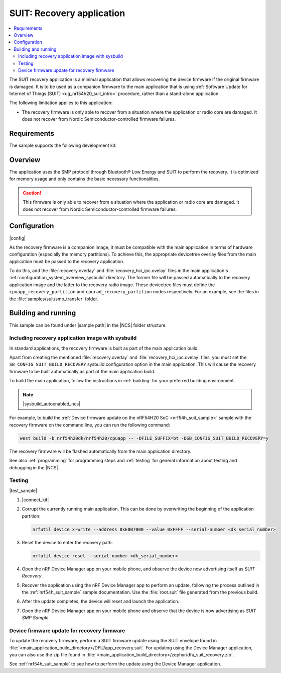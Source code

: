 .. _suit_recovery:

SUIT: Recovery application
##########################

.. contents::
   :local:
   :depth: 2

The SUIT recovery application is a minimal application that allows recovering the device firmware if the original firmware is damaged.
It is to be used as a companion firmware to the main application that is using :ref:`Software Update for Internet of Things (SUIT) <ug_nrf54h20_suit_intro>` procedure, rather than a stand-alone application.

The following limitation applies to this application:

* The recovery firmware is only able to recover from a situation where the application or radio core are damaged.
  It does not recover from Nordic Semiconductor-controlled firmware failures.

.. _suit_recovery_reqs:

Requirements
************

The sample supports the following development kit:

.. table-from-rows:: /includes/sample_board_rows.txt
   :header: heading
   :rows: nrf54h20dk_nrf54h20_cpuapp

.. _suit_recovery_overview:

Overview
********

The application uses the SMP protocol through Bluetooth® Low Energy and SUIT to perform the recovery.
It is optimized for memory usage and only contains the basic necessary functionalities.

.. caution::

    This firmware is only able to recover from a situation where the application or radio core are damaged. It does not recover from Nordic Semiconductor-controlled firmware failures.

.. _suit_recovery_config:

Configuration
*************

|config|

As the recovery firmware is a companion image, it must be compatible with the main application in terms of hardware configuration (especially the memory partitions).
To achieve this, the appropriate devicetree overlay files from the main application must be passed to the recovery application.

To do this, add the :file:`recovery.overlay` and :file:`recovery_hci_ipc.ovelay` files in the main application's :ref:`configuration_system_overview_sysbuild` directory.
The former file will be passed automatically to the recovery application image and the latter to the recovery radio image.
These devicetree files must define the ``cpuapp_recovery_partition`` and ``cpurad_recovery_partition`` nodes respectively.
For an example, see the files in the :file:`samples/suit/smp_transfer` folder.

.. _suit_recovery_build_run:

Building and running
********************

.. |sample path| replace:: :file:`samples/suit/recovery`

This sample can be found under |sample path| in the |NCS| folder structure.

Including recovery application image with sysbuild
==================================================

In standard applications, the recovery firmware is built as part of the main application build.

Apart from creating the mentioned :file:`recovery.overlay` and :file:`recovery_hci_ipc.ovelay` files,
you must set the ``SB_CONFIG_SUIT_BUILD_RECOVERY`` sysbuild configuration option in the main application.
This will cause the recovery firmware to be built automatically as part of the main application build.

To build the main application, follow the instructions in :ref:`building` for your preferred building environment.

.. note::
    |sysbuild_autoenabled_ncs|

For example, to build the :ref:`Device firmware update on the nRF54H20 SoC <nrf54h_suit_sample>` sample with the recovery firmware on the command line, you can run the following command:

.. code-block:: console

   west build -b nrf54h20dk/nrf54h20/cpuapp -- -DFILE_SUFFIX=bt -DSB_CONFIG_SUIT_BUILD_RECOVERY=y

The recovery firmware will be flashed automatically from the main application directory.

See also :ref:`programming` for programming steps and :ref:`testing` for general information about testing and debugging in the |NCS|.

Testing
=======

|test_sample|

#. |connect_kit|
#. Corrupt the currently running main application.
   This can be done by overwriting the beginning of the application partition:

   .. code-block:: console

      nrfutil device x-write --address 0xE0B7000 --value 0xFFFF --serial-number <dk_serial_number>

#. Reset the device to enter the recovery path:

   .. code-block:: console

      nrfutil device reset --serial-number <dk_serial_number>

#. Open the nRF Device Manager app on your mobile phone, and observe the device now advertising itself as *SUIT Recovery*.
#. Recover the application using the nRF Device Manager app to perform an update, following the process outlined in the :ref:`nrf54h_suit_sample` sample documentation.
   Use the :file:`root.suit` file generated from the previous build.
#. After the update completes, the device will reset and launch the application.
#. Open the nRF Device Manager app on your mobile phone and observe that the device is now advertising as *SUIT SMP Sample*.

Device firmware update for recovery firmware
============================================

To update the recovery firmware, perform a SUIT firmware update using the SUIT envelope found in :file:`<main_application_build_directory>/DFU/app_recovery.suit`.
For updating using the Device Manager application, you can also use the zip file found in :file:`<main_application_build_directory>/zephyr/dfu_suit_recovery.zip`.

See :ref:`nrf54h_suit_sample` to see how to perform the update using the Device Manager application.
